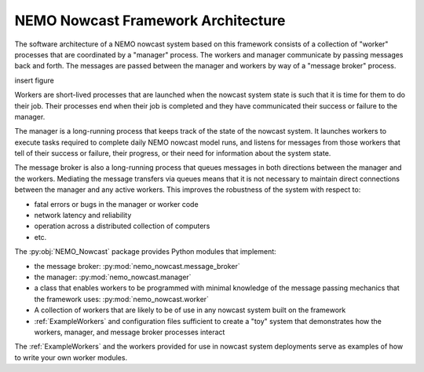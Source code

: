 .. Copyright 2016 Doug Latornell, 43ravens

.. Licensed under the Apache License, Version 2.0 (the "License");
.. you may not use this file except in compliance with the License.
.. You may obtain a copy of the License at

..    http://www.apache.org/licenses/LICENSE-2.0

.. Unless required by applicable law or agreed to in writing, software
.. distributed under the License is distributed on an "AS IS" BASIS,
.. WITHOUT WARRANTIES OR CONDITIONS OF ANY KIND, either express or implied.
.. See the License for the specific language governing permissions and
.. limitations under the License.


***********************************
NEMO Nowcast Framework Architecture
***********************************

The software architecture of a NEMO nowcast system based on this framework consists of a collection of "worker" processes that are coordinated by a "manager" process.
The workers and manager communicate by passing messages back and forth.
The messages are passed between the manager and workers by way of a "message broker" process.

insert figure

Workers are short-lived processes that are launched when the nowcast system state is such that it is time for them to do their job.
Their processes end when their job is completed and they have communicated their success or failure to the manager.

The manager is a long-running process that keeps track of the state of the nowcast system.
It launches workers to execute tasks required to complete daily NEMO nowcast model runs,
and listens for messages from those workers that tell of their success or failure,
their progress,
or their need for information about the system state.

The message broker is also a long-running process that queues messages in both directions between the manager and the workers.
Mediating the message transfers via queues means that it is not necessary to maintain direct connections between the manager and any active workers.
This improves the robustness of the system with respect to:

* fatal errors or bugs in the manager or worker code
* network latency and reliability
* operation across a distributed collection of computers
* etc.

The :py:obj:`NEMO_Nowcast` package provides Python modules that implement:

* the message broker: :py:mod:`nemo_nowcast.message_broker`
* the manager: :py:mod:`nemo_nowcast.manager`
* a class that enables workers to be programmed with minimal knowledge of the message passing mechanics that the framework uses: :py:mod:`nemo_nowcast.worker`
* A collection of workers that are likely to be of use in any nowcast system built on the framework
* :ref:`ExampleWorkers` and configuration files sufficient to create a "toy" system that demonstrates how the workers,
  manager,
  and message broker processes interact

The :ref:`ExampleWorkers` and the workers provided for use in nowcast system deployments serve as examples of how to write your own worker modules.
